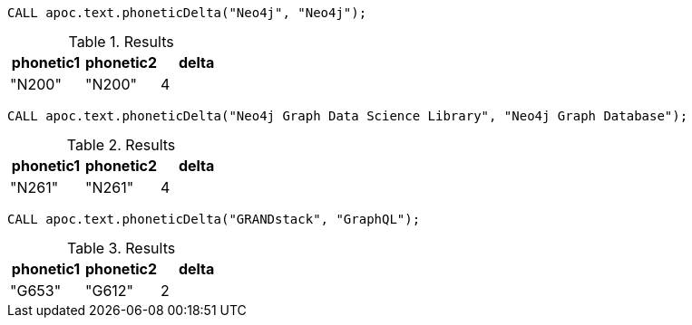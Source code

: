 [source,cypher]
----
CALL apoc.text.phoneticDelta("Neo4j", "Neo4j");
----
.Results
[opts="header"]
|===
| phonetic1 | phonetic2 | delta
| "N200"    | "N200"    | 4
|===

[source,cypher]
----
CALL apoc.text.phoneticDelta("Neo4j Graph Data Science Library", "Neo4j Graph Database");
----
.Results
[opts="header"]
|===
| phonetic1 | phonetic2 | delta
| "N261"    | "N261"    | 4
|===


[source,cypher]
----
CALL apoc.text.phoneticDelta("GRANDstack", "GraphQL");
----

.Results
[opts="header"]
|===
| phonetic1 | phonetic2 | delta
| "G653"    | "G612"    | 2
|===

